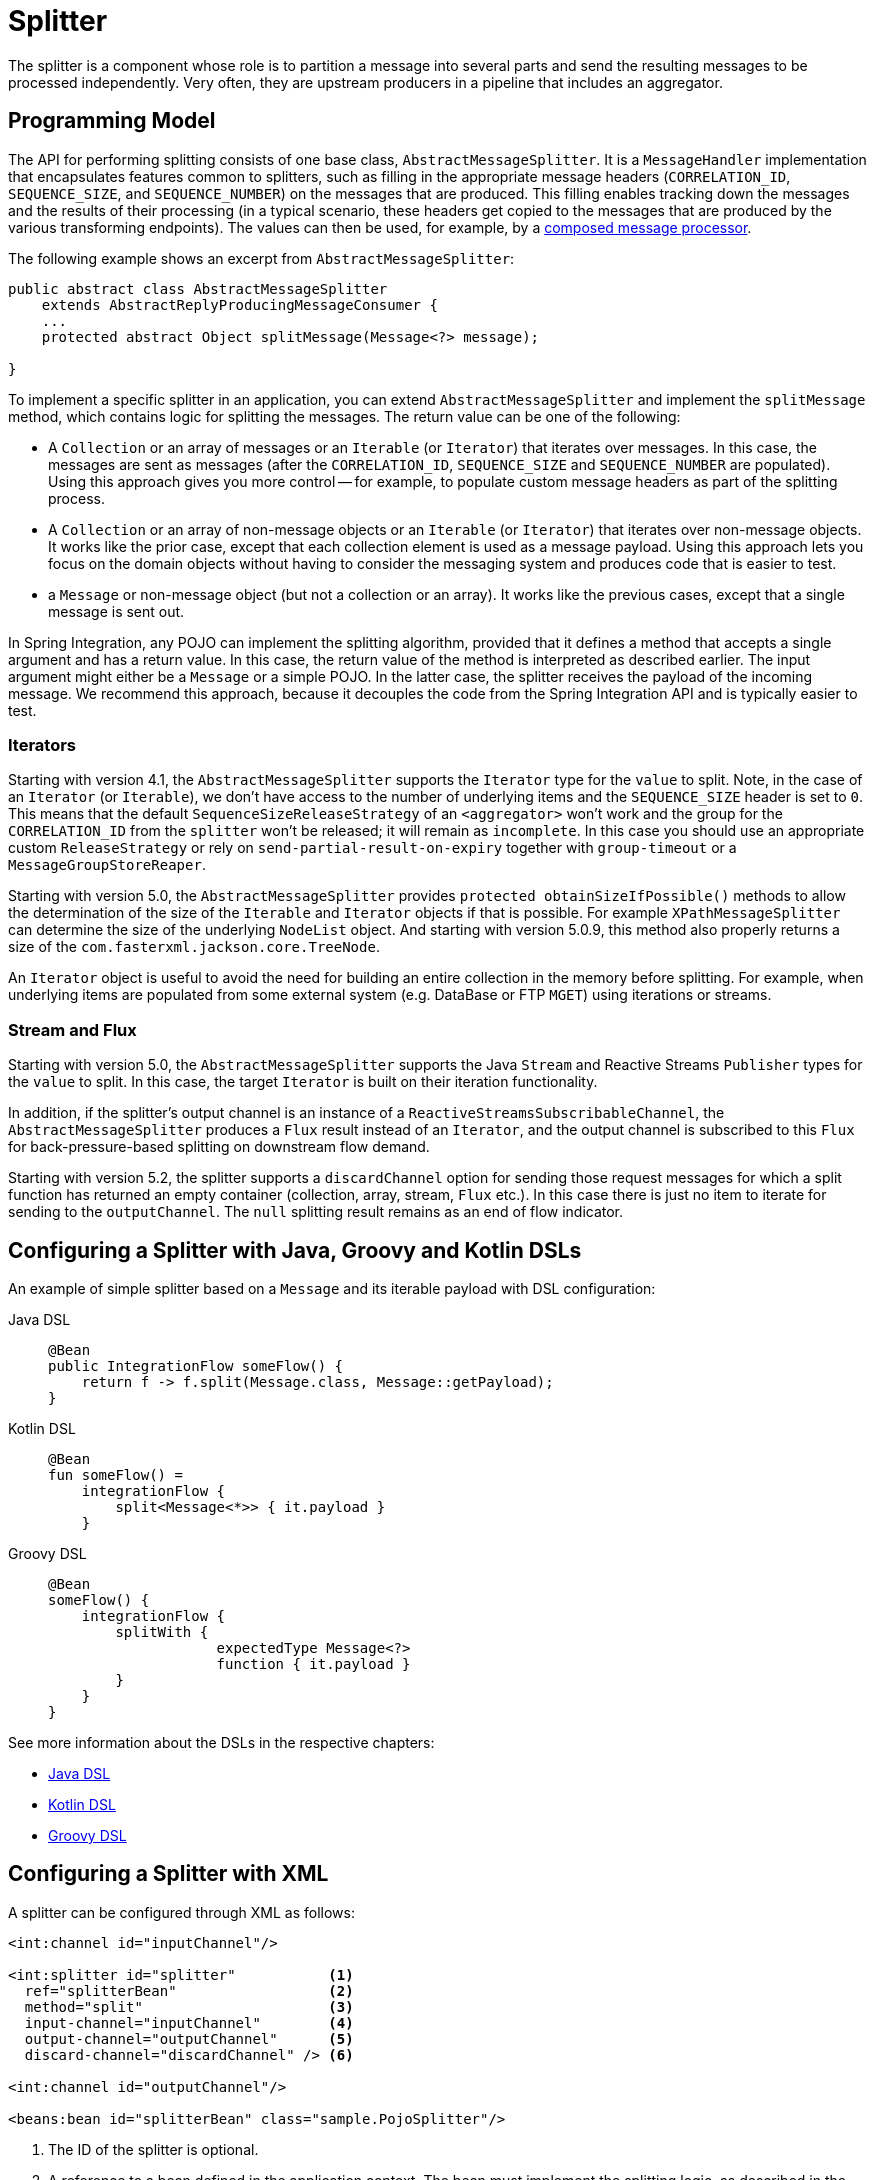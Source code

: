 [[splitter]]
= Splitter

The splitter is a component whose role is to partition a message into several parts and send the resulting messages to be processed independently.
Very often, they are upstream producers in a pipeline that includes an aggregator.

[[programming-model]]
== Programming Model

The API for performing splitting consists of one base class, `AbstractMessageSplitter`.
It is a `MessageHandler` implementation that encapsulates features common to splitters, such as filling in the appropriate message headers (`CORRELATION_ID`, `SEQUENCE_SIZE`, and `SEQUENCE_NUMBER`) on the messages that are produced.
This filling enables tracking down the messages and the results of their processing (in a typical scenario, these headers get copied to the messages that are produced by the various transforming endpoints).
The values can then be used, for example, by a https://www.enterpriseintegrationpatterns.com/DistributionAggregate.html[composed message processor].

The following example shows an excerpt from `AbstractMessageSplitter`:

[source,java]
----
public abstract class AbstractMessageSplitter
    extends AbstractReplyProducingMessageConsumer {
    ...
    protected abstract Object splitMessage(Message<?> message);

}
----

To implement a specific splitter in an application, you can extend `AbstractMessageSplitter` and implement the `splitMessage` method, which contains logic for splitting the messages.
The return value can be one of the following:

* A `Collection` or an array of messages or an `Iterable` (or `Iterator`) that iterates over messages.
In this case, the messages are sent as messages (after the `CORRELATION_ID`, `SEQUENCE_SIZE` and `SEQUENCE_NUMBER` are populated).
Using this approach gives you more control -- for example, to populate custom message headers as part of the splitting process.

* A `Collection` or an array of non-message objects or an `Iterable` (or `Iterator`) that iterates over non-message objects.
It works like the prior case, except that each collection element is used as a message payload.
Using this approach lets you focus on the domain objects without having to consider the messaging system and produces code that is easier to test.

* a `Message` or non-message object (but not a collection or an array).
It works like the previous cases, except that a single message is sent out.

In Spring Integration, any POJO can implement the splitting algorithm, provided that it defines a method that accepts a single argument and has a return value.
In this case, the return value of the method is interpreted as described earlier.
The input argument might either be a `Message` or a simple POJO.
In the latter case, the splitter receives the payload of the incoming message.
We recommend this approach, because it decouples the code from the Spring Integration API and is typically easier to test.

[[iterators]]
=== Iterators

Starting with version 4.1, the `AbstractMessageSplitter` supports the `Iterator` type for the `value` to split.
Note, in the case of an `Iterator` (or `Iterable`), we don't have access to the number of underlying items and the `SEQUENCE_SIZE` header is set to `0`.
This means that the default `SequenceSizeReleaseStrategy` of an `<aggregator>` won't work and the group for the `CORRELATION_ID` from the `splitter` won't be released; it will remain as `incomplete`.
In this case you should use an appropriate custom `ReleaseStrategy` or rely on `send-partial-result-on-expiry` together with `group-timeout` or a `MessageGroupStoreReaper`.

Starting with version 5.0, the `AbstractMessageSplitter` provides `protected obtainSizeIfPossible()` methods to allow the determination of the size of the `Iterable` and `Iterator` objects if that is possible.
For example `XPathMessageSplitter` can determine the size of the underlying `NodeList` object.
And starting with version 5.0.9, this method also properly returns a size of the `com.fasterxml.jackson.core.TreeNode`.

An `Iterator` object is useful to avoid the need for building an entire collection in the memory before splitting.
For example, when underlying items are populated from some external system (e.g. DataBase or FTP `MGET`) using iterations or streams.

[[split-stream-and-flux]]
=== Stream and Flux

Starting with version 5.0, the `AbstractMessageSplitter` supports the Java `Stream` and Reactive Streams `Publisher` types for the `value` to split.
In this case, the target `Iterator` is built on their iteration functionality.

In addition, if the splitter's output channel is an instance of a `ReactiveStreamsSubscribableChannel`, the `AbstractMessageSplitter` produces a `Flux` result instead of an `Iterator`, and the output channel is subscribed to this `Flux` for back-pressure-based splitting on downstream flow demand.

Starting with version 5.2, the splitter supports a `discardChannel` option for sending those request messages for which a split function has returned an empty container (collection, array, stream, `Flux` etc.).
In this case there is just no item to iterate for sending to the `outputChannel`.
The `null` splitting result remains as an end of flow indicator.

[[configuring-a-splitter-with-java-groovy-and-kotlin-dsls]]
== Configuring a Splitter with Java, Groovy and Kotlin DSLs

An example of simple splitter based on a `Message` and its iterable payload with DSL configuration:

[tabs]
======
Java DSL::
+
[source, java, role="primary"]
----
@Bean
public IntegrationFlow someFlow() {
    return f -> f.split(Message.class, Message::getPayload);
}
----

Kotlin DSL::
+
[source, kotlin, role="secondary"]
----
@Bean
fun someFlow() =
    integrationFlow {
        split<Message<*>> { it.payload }
    }
----

Groovy DSL::
+
[source, groovy, role="secondary"]
----
@Bean
someFlow() {
    integrationFlow {
        splitWith {
		    expectedType Message<?>
		    function { it.payload }
        }
    }
}
----
======

See more information about the DSLs in the respective chapters:

* xref:dsl.adoc#java-dsl[Java DSL]
* xref:kotlin-dsl.adoc[Kotlin DSL]
* xref:groovy-dsl.adoc[Groovy DSL]

[[configuring-a-splitter-with-xml]]
== Configuring a Splitter with XML

A splitter can be configured through XML as follows:

[source,xml]
----
<int:channel id="inputChannel"/>

<int:splitter id="splitter"           <1>
  ref="splitterBean"                  <2>
  method="split"                      <3>
  input-channel="inputChannel"        <4>
  output-channel="outputChannel"      <5>
  discard-channel="discardChannel" /> <6>

<int:channel id="outputChannel"/>

<beans:bean id="splitterBean" class="sample.PojoSplitter"/>
----
<1> The ID of the splitter is optional.
<2> A reference to a bean defined in the application context.
The bean must implement the splitting logic, as described in the earlier section.
Optional.
If a reference to a bean is not provided, it is assumed that the payload of the message that arrived on the `input-channel` is an implementation of `java.util.Collection` and the default splitting logic is applied to the collection, incorporating each individual element into a message and sending it to the `output-channel`.
<3> The method (defined on the bean) that implements the splitting logic.
Optional.
<4> The input channel of the splitter.
Required.
<5> The channel to which the splitter sends the results of splitting the incoming message.
Optional (because incoming messages can specify a reply channel themselves).
<6> The channel to which the request message is sent in case of empty splitting result.
Optional (they will stop as in case of `null` result).

We recommend using a `ref` attribute if the custom splitter implementation can be referenced in other `<splitter>` definitions.
However, if the custom splitter handler implementation should be scoped to a single definition of the `<splitter>`, you can configure an inner bean definition, as the following example follows:

[source,xml]
----
<int:splitter id="testSplitter" input-channel="inChannel" method="split"
                output-channel="outChannel">
  <beans:bean class="org.foo.TestSplitter"/>
</int:splitter>
----

NOTE: Using both a `ref` attribute and an inner handler definition in the same `<int:splitter>` configuration is not allowed, as it creates an ambiguous condition and results in an exception being thrown.

IMPORTANT: If the `ref` attribute references a bean that extends `AbstractMessageProducingHandler` (such as splitters provided by the framework itself), the configuration is optimized by injecting the output channel into the handler directly.
In this case, each `ref` must be a separate bean instance (or a `prototype`-scoped bean) or use the inner `<bean/>` configuration type.
However, this optimization applies only if you do not provide any splitter-specific attributes in the splitter XML definition.
If you inadvertently reference the same message handler from multiple beans, you get a configuration exception.

[[configuring-a-splitter-with-annotations]]
== Configuring a Splitter with Annotations

The `@Splitter` annotation is applicable to methods that expect either the `Message` type or the message payload type, and the return values of the method should be a `Collection` of any type.
If the returned values are not actual `Message` objects, each item is wrapped in a `Message` as the payload of the `Message`.
Each resulting `Message` is sent to the designated output channel for the endpoint on which the `@Splitter` is defined.

The following example shows how to configure a splitter by using the `@Splitter` annotation:

[source,java]
----
@Splitter
List<LineItem> extractItems(Order order) {
    return order.getItems()
}
----

See also xref:handler-advice/advising-with-annotations.adoc[Advising Endpoints Using Annotations] and xref:file/splitter.adoc[File Splitter].
